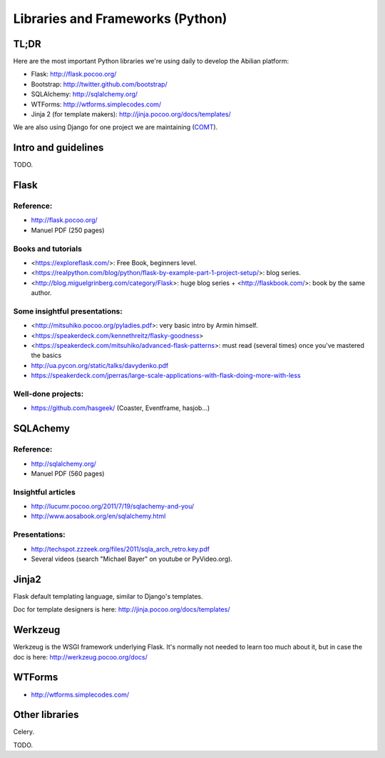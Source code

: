 Libraries and Frameworks (Python)
=================================

TL;DR
-----

Here are the most important Python libraries we're using daily to develop the Abilian platform:

-  Flask: http://flask.pocoo.org/
-  Bootstrap: http://twitter.github.com/bootstrap/
-  SQLAlchemy: http://sqlalchemy.org/
-  WTForms: http://wtforms.simplecodes.com/
-  Jinja 2 (for template makers): http://jinja.pocoo.org/docs/templates/

We are also using Django for one project we are maintaining (`COMT <http://www.co-ment.org>`_).


Intro and guidelines
--------------------

TODO.


Flask
-----

Reference:
~~~~~~~~~~

-  http://flask.pocoo.org/
-  Manuel PDF (250 pages)

Books and tutorials
~~~~~~~~~~~~~~~~~~~

- <https://exploreflask.com/>: Free Book, beginners level.
- <https://realpython.com/blog/python/flask-by-example-part-1-project-setup/>: blog series.
- <http://blog.miguelgrinberg.com/category/Flask>: huge blog series + <http://flaskbook.com/>: book by the same author.


Some insightful presentations:
~~~~~~~~~~~~~~~~~~~~~~~~~~~~~~

- <http://mitsuhiko.pocoo.org/pyladies.pdf>: very basic intro by Armin himself.
- <https://speakerdeck.com/kennethreitz/flasky-goodness>
- <https://speakerdeck.com/mitsuhiko/advanced-flask-patterns>: must read (several times) once you've mastered the basics
- http://ua.pycon.org/static/talks/davydenko.pdf
- https://speakerdeck.com/jperras/large-scale-applications-with-flask-doing-more-with-less


Well-done projects:
~~~~~~~~~~~~~~~~~~~

-  https://github.com/hasgeek/ (Coaster, Eventframe, hasjob...)


SQLAchemy
---------

Reference:
~~~~~~~~~~

-  http://sqlalchemy.org/
-  Manuel PDF (560 pages)

Insightful articles
~~~~~~~~~~~~~~~~~~~

-  http://lucumr.pocoo.org/2011/7/19/sqlachemy-and-you/
-  http://www.aosabook.org/en/sqlalchemy.html

Presentations:
~~~~~~~~~~~~~~

-  http://techspot.zzzeek.org/files/2011/sqla_arch_retro.key.pdf
-  Several videos (search "Michael Bayer" on youtube or PyVideo.org).


Jinja2
------

Flask default templating language, similar to Django's templates.

Doc for template designers is here: http://jinja.pocoo.org/docs/templates/


Werkzeug
--------

Werkzeug is the WSGI framework underlying Flask. It's normally not
needed to learn too much about it, but in case the doc is here:
http://werkzeug.pocoo.org/docs/

WTForms
-------

-  http://wtforms.simplecodes.com/


Other libraries
---------------

Celery.

TODO.
